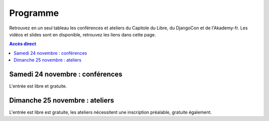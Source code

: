 =========
Programme
=========

Retrouvez en un seul tableau les conférences et ateliers du Capitole du Libre, du DjangoCon et de l'Akademy-fr. 
Les vidéos et slides sont en disponible, retrouvez les liens dans cette page.

.. contents:: Accès direct
    :depth: 2
    :backlinks: none

Samedi 24 novembre : conférences
=================================

L'entrée est libre et gratuite.

.. html::

    <table class="programm">
    <tr>
        <th class="horaires"></th>
        <th class="grand-public"><a href="conferences-grand-public-samedi-24-novembre.html" alt="Conférences grand public">Grand public</a></th>
        <th class="technique"><a href="conferences-techniques-samedi-24-novembre.html" alt="Conférences techniques">Technique</a></th>
        <th colspan=2 class="multimedia"><a href="conferences-multimedia-samedi-24-novembre.html#" alt="Conférences multimedia">Multimedia</a></th>
        <th><a href="conferences-eclair-samedi-24-novembre.html" alt="mini-conférences">Mini conférences</a></th>
        <th colspan=2 class="ubuntuparty">Ubuntu Party</th>
        <th>DjangoCon</th>
        <th>Akademy-fr</th>
	<th>LinuxEdu</th>
    </tr>
    <tr class="odd">
        <th>Salle</th>
        <td>A001</td>
        <td>A002</td>
        <td>A201</td>
        <td>A202</td>
        <td>C002</td>
	<td>C101</td>
	<td>C102</td>
	<td>A203</td>
	<td>C103</td>
	<td>A301</td>
    </tr>
    <tr class="odd">
        <th>11h30<br/>-<br/>12h30</th>
        <td></td>
        <td></td>
        <td></td>
        <td></td>
        <td></td>
        <td></td>
        <td><a href="ubuntu-party-samedi-24-novembre.html#installparty">Install Party Ubuntu</a></td>
        <td><br/><a href="http://rencontres.django-fr.org/2012/tolosa/lightning-talks.html">Lightning talks</a><br/><a href="http://www.toulibre.org/pub/2012-11-24-capitole-du-libre/videos/bryon-buildout.mp4">vidéo 1</a>, <a href="http://rencontres.django-fr.org/2012/tolosa/presentations/lightnings/01-buildout.html">slides</a><br/><a href="http://www.toulibre.org/pub/2012-11-24-capitole-du-libre/videos/narbonne-notifications-asynchrones.mp4">vidéo 2</a>, <a href="http://rencontres.django-fr.org/2012/tolosa/presentations/lightnings/02-tornado.html">slides</a><br/><a href="http://www.toulibre.org/pub/2012-11-24-capitole-du-libre/videos/marandon-mysmeuh.mp4">vidéo 3</a>, <a href="http://rencontres.django-fr.org/2012/tolosa/presentations/lightnings/03-mysmeuh.html">slides</a><br/><a href="http://www.toulibre.org/pub/2012-11-24-capitole-du-libre/videos/bord-neige-freu.mp4">vidéo 4</a>, <a href="http://rencontres.django-fr.org/2012/tolosa/presentations/lightnings/04-neigefreu/index.html">slides</a><br/><a href="http://www.toulibre.org/pub/2012-11-24-capitole-du-libre/videos/agopian-pair-programming.mp4">vidéo 5</a>, <a href="http://tech.novapost.fr/vim-screen-le-pair-prog-des-champions.html">article</a><br/><a href="http://www.toulibre.org/pub/2012-11-24-capitole-du-libre/videos/bryon-valorisez-documentation.mp4">vidéo 6</a>, <a href="http://rencontres.django-fr.org/2012/tolosa/presentations/lightnings/06-documentation.html">slides</a><br/><a href="http://www.toulibre.org/pub/2012-11-24-capitole-du-libre/videos/leplatre-django-carto-vecto.mp4">vidéo 7</a>, <a href="http://rencontres.django-fr.org/2012/tolosa/presentations/confs/07-django-carto-vecto.pdf">slides</a><br/><a href="http://www.toulibre.org/pub/2012-11-24-capitole-du-libre/videos/maupetit-django-magento.mp4">vidéo 8</a>, <a href="http://rencontres.django-fr.org/2012/tolosa/presentations/lightnings/08-magento/index.html">slides</a><br/><a href="http://www.toulibre.org/pub/2012-11-24-capitole-du-libre/videos/hubscher-ionyweb.mp4">vidéo 9</a>, <a href="http://rencontres.django-fr.org/2012/tolosa/presentations/lightnings/09-ionyweb.html">slides</a</td>
        <td></td>
        <td></td>
    </tr>
    <tr class="odd">
        <th>12h30<br/>-<br/>14h</th>
        <td></td>
        <td></td>
        <td></td>
        <td></td>
        <td></td>
        <td></td>
        <td><a href="ubuntu-party-samedi-24-novembre.html#installparty">Install Party Ubuntu</a></td>
        <td></td>
        <td></td>
        <td></td>
    </tr>
    <tr class="odd">
        <th>14h<br/>-<br/>15h</th>
        <td><a href="conferences-grand-public-samedi-24-novembre.html#conf-framasoft">
        Les logiciels libres c'est bien mais c'est trop compliqué pour moi</a><br/>Alexis Kauffmann, Framasoft<br/><a href="http://www.toulibre.org/pub/2012-11-24-capitole-du-libre/videos/kauffmann-ll-bien-mais-trop-complique.mp4">vidéo</a></td>
        <td><a href="conferences-techniques-samedi-24-novembre.html#conf-pile-graphique">Introduction aux GPUs et à la pile graphique Linux</a><br/>Martin Peres<br/><a href="http://www.toulibre.org/pub/2012-11-24-capitole-du-libre/videos/peres-gpu-introduction.mp4">vidéo</a>, <a href="http://www.toulibre.org/pub/2012-11-24-capitole-du-libre/slides/peres-gpu-introduction.pdf">slides</a></td>
        <td><a href="conferences-multimedia-samedi-24-novembre.html#conf-krita">Krita 2.5&nbsp;: Découverte et fonctionnalités</a><br/>David Revoy</a><br/><a href="http://www.toulibre.org/pub/2012-11-24-capitole-du-libre/videos/revoy-krita.mp4">vidéo</a>, <a href="http://www.toulibre.org/pub/2012-11-24-capitole-du-libre/slides/revoy-krita.zip">slides</a></td>
        <td></td>
        <td>
          14h<br/><a href="conferences-eclair-samedi-24-novembre.html#conf-firewall">Réaliser votre firewall, sans aucune connaissance d'iptables</a><br/><i>Frédéric Zulian</i><br/><a href="http://www.toulibre.org/pub/2012-11-24-capitole-du-libre/videos/zulian-firewall-sans-connaitre-iptables.mp4">vidéo</a><br/><br/>
          14h20<br/><a href="conferences-eclair-samedi-24-novembre.html#conf-po4a">po4a, outil de traduction pour la documentation</a><br/><i>Denis Barbier</i><br/><a href="http://www.toulibre.org/pub/2012-11-24-capitole-du-libre/videos/barbier-po4a.mp4">vidéo</a>, <a href="http://www.toulibre.org/pub/2012-11-24-capitole-du-libre/slides/barbier-po4a.pdf">slides</a><br/><br/>
          14h40<br/><a href="conferences-eclair-samedi-24-novembre.html#conf-scapy">Scapy&nbsp;: Easy Packet Handling</a><br/><i>Étienne Maynier</i><br/><a href="http://www.toulibre.org/pub/2012-11-24-capitole-du-libre/videos/maynier-scapy.mp4">vidéo</a>, <a href="http://www.toulibre.org/pub/2012-11-24-capitole-du-libre/slides/maynier-scapy.pdf">slides</a><br/>
        </td>
        <td><a href="ubuntu-party-samedi-24-novembre.html#conf-ubuntu">Présentation "Installation et découverte d'Ubuntu"</a><br/>Fabien Adam</td>
        <td><a href="ubuntu-party-samedi-24-novembre.html#installparty">Install Party Ubuntu</a></td>
        <td>
              14h<br/><a href="http://rencontres.django-fr.org/2012/tolosa/conferences.html#c1">L'infatigable Poney</a><br/>Nicolas Ferrari<br/><a href="http://www.toulibre.org/pub/2012-11-24-capitole-du-libre/videos/ferrari-infatigable-poney.mp4">vidéo</a>, <a href="http://rencontres.django-fr.org/2012/tolosa/presentations/confs/01-alwaysdata/index.html">slides</a><br/><br/>
          14h30<br/><a href="http://rencontres.django-fr.org/2012/tolosa/conferences.html#c2">Retour d'expérience Django à Météo France</a><br/>Fabien Marty<br/><a href="http://www.toulibre.org/pub/2012-11-24-capitole-du-libre/videos/marty-retour-experience-django-meteo-france.mp4">vidéo</a>, <a href="http://rencontres.django-fr.org/2012/tolosa/presentations/confs/02-meteofrance.pdf">slides</a>
            </td>
        <td><a href="http://toulibre.org/akademyfr#conf_communaute">KDE&nbsp;: Communauté, Démocratie et Marketing</a><br/>Kévin Ottens<br/><a href="http://www.toulibre.org/pub/2012-11-24-capitole-du-libre/videos/ottens-kde-communaute-democratie-marketing.mp4">vidéo</a></td>
	<td rowspan="3"><a href="barcamp-linuxedu-samedi-24-novembre.html">BarCamp LinuxEdu</a></td>
    </tr>
    <tr>
        <th>15h<br/>-<br/>16h</th>
        <td><a href="conferences-grand-public-samedi-24-novembre.html#conf-educ-libre">Le libre dans l'éducation. Ses enjeux</a><br/>Jean-Pierre Archambault, EPI<br/><a href="http://www.toulibre.org/pub/2012-11-24-capitole-du-libre/videos/archambault-libre-education-enjeux.mp4">vidéo</a></td>
        <td><a href="conferences-techniques-samedi-24-novembre.html#conf-tetaneutral">Internet haut débit citoyen en zone blanche ADSL&nbsp;: l'expérience de l'association tetaneutral.net</a><br/>Laurent Guerby, Tetaneutral.net<br/><a href="http://www.toulibre.org/pub/2012-11-24-capitole-du-libre/videos/guerby-tetaneutral-net.mp4">vidéo</a>, <a href="http://www.toulibre.org/pub/2012-11-24-capitole-du-libre/slides/guerby-tetaneutral-net.pdf">slides</a></td>
        <td><a href="conferences-multimedia-samedi-24-novembre.html#conf-blender">Conférence Blender</a><br/>François Grassard<br/><a href="http://www.toulibre.org/pub/2012-11-24-capitole-du-libre/videos/grassard-blender.mp4">vidéo</a></td>
        <td><a href="conferences-multimedia-samedi-24-novembre.html#conf-musecore">MuseScore&nbsp;: Accès libre aux partitions, code source de la musique</a><br>Nicolas Froment<br/><a href="http://www.toulibre.org/pub/2012-11-24-capitole-du-libre/videos/froment-musescore.mp4">vidéo</a>, <a href=http://www.toulibre.org/pub/2012-11-24-capitole-du-libre/slides/froment-musescore.pdf">slides</a></td>
        <td>
          15h<br/><a href="conferences-eclair-samedi-24-novembre.html#conf-otb">OTB&nbsp;: Librairie de traitement d'images spatiales</a><br/><i>Manuel Grizonnet</i><br/><a href="http://www.toulibre.org/pub/2012-11-24-capitole-du-libre/videos/grizonnet-otb.mp4">vidéo</a>, <a href="http://www.toulibre.org/pub/2012-11-24-capitole-du-libre/slides/grizonnet-otb.pdf">slides</a><br/><br/>
          15h20<br/><a href="conferences-eclair-samedi-24-novembre.html#conf-diogene">Diogène, logiciel libre de Biométrie et Génétique sous Linux</a><br/><i>Philippe Baradat</i><br/><a href="http://www.toulibre.org/pub/2012-11-24-capitole-du-libre/videos/baradat-diogene.mp4">vidéo</a>, slides <a href="http://www.toulibre.org/pub/2012-11-24-capitole-du-libre/slides/baradat-diogene1.pdf">1</a> <a href="http://www.toulibre.org/pub/2012-11-24-capitole-du-libre/slides/baradat-diogene2.pdf">2</a> <a href="http://www.toulibre.org/pub/2012-11-24-capitole-du-libre/slides/baradat-diogene3.pdf">3</a><br/><br/>
          15h40<br/><a href="conferences-eclair-samedi-24-novembre.html#conf-orekit">Orekit, l'innovation libre comme pari industriel</a><br/><i>Sébastien Dinot</i><br/><a href="http://www.toulibre.org/pub/2012-11-24-capitole-du-libre/videos/dinot-orekit.mp4">vidéo</a>, <a href="http://www.toulibre.org/pub/2012-11-24-capitole-du-libre/slides/dinot-orekit.pdf">slides</a>
        </td>
        <td><a href="ubuntu-party-samedi-24-novembre.html#conf-ubuntu">Présentation "Installation et découverte d'Ubuntu"</a><br/>Fabien Adam</td>
        <td><a href="ubuntu-party-samedi-24-novembre.html#installparty">Install Party Ubuntu</a></td>
        <td>
              15h<br/><a href="http://rencontres.django-fr.org/2012/tolosa/conferences.html#c3">Introduction à Circus, process watcher en Python</a><br/>Alexis Métaireau<br/><a href="http://www.toulibre.org/pub/2012-11-24-capitole-du-libre/videos/metaireau-introduction-circus.mp4">vidéo</a>, <a href="http://alexis.notmyidea.org/circus/">slides</a><br/><br/>
          15h30<br/><a href="http://rencontres.django-fr.org/2012/tolosa/conferences.html#c4">Hacker la démocratie avec le mémoire politique de la Quadrature du Net</a><br/>Laurent Peuch<br/><a href="http://www.toulibre.org/pub/2012-11-24-capitole-du-libre/videos/peuch-hacker-democratie-memoire-politique.mp4">vidéo</a>, <a href="http://rencontres.django-fr.org/2012/tolosa/presentations/confs/04-memopol2.pdf">slides</a><br/>
            </td>
        <td><a href="http://toulibre.org/akademyfr#conf_kdevelop">KDevelop&nbsp;: IDE Tout Terrain</a><br/>Lambert Clara<br/><a href="http://www.toulibre.org/pub/2012-11-24-capitole-du-libre/videos/clara-kdevelop-ide-tout-terrain.mp4">vidéo</a></td>
    </tr>
    <tr class="odd">
        <th>16h<br/>-<br/>17h</th>
        <td><a href="conferences-grand-public-samedi-24-novembre.html#conf-wikimedia">Wikipédia, Wikimédia, et après ?</a><br/>Adrienne Charmet-Alix, Wikimedia France<br/><a href="http://www.toulibre.org/pub/2012-11-24-capitole-du-libre/videos/charmet-alix-wikipedia-wikimedia.mp4">vidéo</a>, <a href="http://www.toulibre.org/pub/2012-11-24-capitole-du-libre/slides/charmet-alix-wikipedia.pdf">slides</a></td>
        <td><a href="conferences-techniques-samedi-24-novembre.html#conf-arm">Improvisation: L'architecture ARM dans le noyau Linux</a><br/>Thomas Petazzoni<br/><strong>Conf de remplacement improvisée</strong><br/><a href="http://www.toulibre.org/pub/2012-11-24-capitole-du-libre/videos/petazzoni-architecture-arm-noyau-linux.mp4">vidéo</a></td>
        <td><a href="conferences-multimedia-samedi-24-novembre.html#conf-html5">HTML5 et ses amis</a><br/>Paul Rouget, Mozilla<br/><a href="http://www.toulibre.org/pub/2012-11-24-capitole-du-libre/videos/rouget-html5-et-ses-amis.mp4">vidéo</a></td>
        <td><a href="conferences-multimedia-samedi-24-novembre.html#conf-moteur-rendu">Les moteurs de rendu libres&nbsp;: vers toujours plus de réalisme ?</a><br/>Henri Hebeisen<br/><a href="http://www.toulibre.org/pub/2012-11-24-capitole-du-libre/videos/hebeisen-moteurs-de-rendu-libres.mp4">vidéo</a></td>
        <td>
          16h<br/><a href="conferences-eclair-samedi-24-novembre.html#conf-opensource">L'Open Source et les éditeurs de logiciel&nbsp;: avantage compétitif agressif ou développement durable?</a><br/><i>Gaël Blondelle</i><br/><a href="http://www.toulibre.org/pub/2012-11-24-capitole-du-libre/videos/blondelle-open-source-editeurs-logiciels.mp4">vidéo</a><br/><br/>
          16h20<br/><a href="conferences-eclair-samedi-24-novembre.html#conf-software-defined-network">Quand le Software prend le contrôle des réseaux et que l’Open Hardware est une solution pour aller plus loin</a><br/><i>Marc Bruyère</i><br/><a href="http://www.toulibre.org/pub/2012-11-24-capitole-du-libre/videos/bruyere-reseaux-open-hardware.mp4">vidéo</a><br/><br/>
          16h40<br/><a href="conferences-eclair-samedi-24-novembre.html#conf-mozilla">C'est quoi Mozilla ?</a><br/><i>Clarista, Théo Chevalier</i><br/><a href="http://www.toulibre.org/pub/2012-11-24-capitole-du-libre/videos/clarista-chevalier-c-est-quoi-mozilla.mp4">vidéo</a><br/><br/>
        </td>
        <td><a href="ubuntu-party-samedi-24-novembre.html#conf-ubuntu">Présentation "Installation et découverte d'Ubuntu"</a><br/>Fabien Adam</td>
        <td><a href="ubuntu-party-samedi-24-novembre.html#installparty">Install Party Ubuntu</a></td>
        <td>
              16h<br/><a href="http://rencontres.django-fr.org/2012/tolosa/conferences.html#c5">Introduction à LiveServerTestCase</a><br/>Julien Phalip<br/><a href="http://www.toulibre.org/pub/2012-11-24-capitole-du-libre/videos/phalip-introduction-liveservertestcase.mp4">vidéo</a>, <a href="http://rencontres.django-fr.org/2012/tolosa/presentations/confs/05-LiveServerTestCase.pdf">slides</a><br/><br/>
          16h30<br/><a href="http://rencontres.django-fr.org/2012/tolosa/conferences.html#c6">Et votre back-office ?</a><br/>Timothée Peignier<br/><a href="http://www.toulibre.org/pub/2012-11-24-capitole-du-libre/videos/peignier-et-votre-back-office.mp4">vidéo</a>, <a href="http://rencontres.django-fr.org/2012/tolosa/presentations/confs/06-backoffice.pdf">slides</a><br/>
            </td>
        <td><a href="http://toulibre.org/akademyfr#conf_traduction">Comment faire des contrôles de qualité d'une traduction ?</a><br/>Sébastien Renard<a href="http://www.toulibre.org/pub/2012-11-24-capitole-du-libre/videos/renard-controles-qualite-traduction.mp4">vidéo</a></td>
        </tr>
        <tr class="odd">
            <th>17h<br/>-<br/>17h30</th>
        <td colspan="10"><b>Pause</b><br/>Dédicace sur le stand <i>Framasoft</i> du livre <a href="http://framabook.org/smartarded-le-cycle-des-noenautes-i">#Smartarded — Le cycle des NoéNautes</a> par son auteur, Pouhiou. Le livre est diffusé sous licence libre CC0 (domaine public volontaire)</td>
    </tr>
    <tr>
        <th>17h30<br/>-<br/>18h30</th>
        <td><a href="conferences-grand-public-samedi-24-novembre.html#conf-open-hardware">Open Hardware&nbsp;: quand le matériel devient libre</a><br/>Sylvain Wallez<br/><a href="http://www.toulibre.org/pub/2012-11-24-capitole-du-libre/videos/wallez-open-hardware.mp4">vidéo</a>, <a href="http://www.toulibre.org/pub/2012-11-24-capitole-du-libre/slides/wallez-open-hardware.pdf">slides</a></td>
        <td><a href="conferences-techniques-samedi-24-novembre.html#conf-git">Pourquoi Git ?</a><br/>Sébastien Douche<br/><a href="http://www.toulibre.org/pub/2012-11-24-capitole-du-libre/videos/douche-pourquoi-git.mp4">vidéo</a></td>
        <td><a href="conferences-multimedia-samedi-24-novembre.html#conf-montage-video">Conférence multimédia&nbsp;:<br> 1, 2, 3, silence, ça tourne sous GNU/Linux...</a><br/>Laurent Bellegarde<br/><a href="http://www.toulibre.org/pub/2012-11-24-capitole-du-libre/videos/bellegarde-silence-ca-tourne-sous-linux.mp4">vidéo</a></td>
        <td><a href="conferences-multimedia-samedi-24-novembre.html#conf-gmic">Le projet G'MIC&nbsp;: Naissance, évolution et démonstration</a><br/>David Tschumperlé<br/><a href="http://www.toulibre.org/pub/2012-11-24-capitole-du-libre/videos/tschumperle-gmic.mp4">vidéo</a>, <a href="http://www.toulibre.org/pub/2012-11-24-capitole-du-libre/slides/tschumperle-gmic.pdf">slides</a></td>
        <td>
	  17h30<br/><a href="conferences-eclair-samedi-24-novembre.html#conf-gcompris">Le logiciel éducatif GCompris fait le plein de nouveautés</a><br/>Bruno Coudoin<br/><a href="http://www.toulibre.org/pub/2012-11-24-capitole-du-libre/videos/coudoin-gcompris-nouveautes.mp4">vidéo</a><br/><br/>
	  17h50<br/><a href="conferences-eclair-samedi-24-novembre.html#conf-videoenpoche">Vidéo en Poche&nbsp;: présentation et état des lieux</a><br/>Rodolphe Village<br/><a href="http://www.toulibre.org/pub/2012-11-24-capitole-du-libre/videos/village-video-en-poche.mp4">vidéo</a><br/><br/>
	  18h10<br/><a href="conferences-eclair-samedi-24-novembre.html#conf-cinemalibre">Vers un système de projection libre pour le cinéma numérique</a><br/>Nicolas Bertrand<br/><a href="http://www.toulibre.org/pub/2012-11-24-capitole-du-libre/videos/bertrand-projection-libre-cinema.mp4">vidéo</a>, <a href="http://www.toulibre.org/pub/2012-11-24-capitole-du-libre/slides/bertrand-cinema-numerique.pdf">slides</a><br/><br/>
        </td>
        <td><a href="ubuntu-party-samedi-24-novembre.html#conf-ubuntu">Présentation "Installation et découverte d'Ubuntu"</a><br/>Fabien Adam</td>
        <td><a href="ubuntu-party-samedi-24-novembre.html#installparty">Install Party Ubuntu</a></td>
        <td>
              17h30<br/><a href="http://rencontres.django-fr.org/2012/tolosa/conferences.html#c7">Django pour les fainéants, le retour</a><br/>Mathieu Agopian<br/><a href="http://www.toulibre.org/pub/2012-11-24-capitole-du-libre/videos/agopian-django-pour-les-faineants.mp4">vidéo</a>, <a href="http://rencontres.django-fr.org/2012/tolosa/presentations/confs/07-faineants/index.html">slides</a><br/><br/>
          18h<br/><a href="http://rencontres.django-fr.org/2012/tolosa/conferences.html#c8">Pourquoi je ne veux plus utiliser Django</a><br/>David Larlet<br/><a href="http://www.toulibre.org/pub/2012-11-24-capitole-du-libre/videos/larlet-pourquoi-je-ne-veux-plus-utiliser-django.mp4">vidéo</a>, <a href="http://rencontres.django-fr.org/2012/tolosa/presentations/confs/08-plusdjango.pdf">slides</a>
            </td>
        <td><a href="http://toulibre.org/akademyfr#conf_debug">Techniques générales de débogage</a><br/>David Faure<br/><a href="http://www.toulibre.org/pub/2012-11-24-capitole-du-libre/videos/faure-techniques-generales-debogage.mp4">vidéo</a></td>
	<td rowspan="2"><a href="barcamp-linuxedu-samedi-24-novembre.html">BarCamp LinuxEdu</a></td>
    </tr>
    <tr class="odd">
        <th>18h30<br/>-<br/>19h30</th>
        <td><a href="conferences-grand-public-samedi-24-novembre.html#conf-liberer-internet">
        Libérer Internet&nbsp;: Sexe, alcool et vie privée</a><br/>Julien Vaubourg et Sébastien Jean, LDN<br/><a href="http://www.toulibre.org/pub/2012-11-24-capitole-du-libre/videos/vaubourg-jean-liberer-internet.mp4">vidéo</a>, <a href="http://www.toulibre.org/pub/2012-11-24-capitole-du-libre/slides/jean-vaubourg-liberer-internet-sexe-alcool-vie-privee.pdf">slides</a></td>
        <td><a href="conferences-techniques-samedi-24-novembre.html#conf-tisseo">Logiciel libre et transport public&nbsp;: l'implication de Tisséo dans la communauté Synthèse</a><br/>Xavier Raffin, Tisséo et Hugues Romain, RCSMobility<br/><a href="http://www.toulibre.org/pub/2012-11-24-capitole-du-libre/videos/raffin-romain-ll-transport-public.mp4">vidéo</a>, <a href="http://www.toulibre.org/pub/2012-11-24-capitole-du-libre/slides/raffin-romain-tisseo-synthese.pdf">slides</a></td>
        <td><a href="conferences-multimedia-samedi-24-novembre.html#conf-archi-libre">Les outils libres pour les métiers de la construction et de l'ingénierie</a><br>Matthieu Dupont de Dinechin<br/><a href="http://www.toulibre.org/pub/2012-11-24-capitole-du-libre/videos/dupont-ll-construction-ingenierie.mp4">vidéo</a></td>
        <td><a href="conferences-multimedia-samedi-24-novembre.html#conf-vlc">VideoLAN et tour d'horizon du Multimedia Libre</a><br/>Jean-Baptiste Kempf<br/><a href="http://www.toulibre.org/pub/2012-11-24-capitole-du-libre/videos/kempf-videolan-multimedia-libre.mp4">vidéo</a></td>
        <td>
          18h30<br/><a href="conferences-eclair-samedi-24-novembre.html#conf-contribuer-mozilla">Comment contribuer à Mozilla</a><br/><i>Clarista, Théo Chevalier</i><br/><a href="http://www.toulibre.org/pub/2012-11-24-capitole-du-libre/videos/clarista-chevalier-contribuer-a-mozilla.mp4">vidéo</a><br/><br/>
          18h50<br/><a href="conferences-eclair-samedi-24-novembre.html#conf-roman-cc-zero">Comment mettre mon roman dans le domaine public a fait de moi un auteur</a><br/><i>Pouhiou</i><br/><a href="http://www.toulibre.org/pub/2012-11-24-capitole-du-libre/videos/pouhiou-roman-domaine-public.mp4">vidéo</a><br/><br/>
          19h10<br/><a href="conferences-eclair-samedi-24-novembre.html#conf-framazic">Framazic, et si on changeait la musique ?</a><br/><i>Framartin</i><br/><a href="http://www.toulibre.org/pub/2012-11-24-capitole-du-libre/videos/framartin-si-on-changeait-la-musique.mp4">vidéo</a><br/><br/>
        </td>
        <td></td>
        <td><a href="ubuntu-party-samedi-24-novembre.html#installparty">Install Party Ubuntu</a></td>
        <td><a href="http://rencontres.django-fr.org/2012/tolosa/">Présentation des sprints</a></td>
        <td><a href="http://toulibre.org/akademyfr#conf_complexite">La complexité informatique</a><br/>Sébastien Renard<br/><a href="http://www.toulibre.org/pub/2012-11-24-capitole-du-libre/videos/renard-complexite-informatique.mp4">vidéo</a></td>
        </tr>
        <tr class="odd">
        <th>19h30<br/>-<br/>20h30</th>
        <td colspan="10">Conférence de clôture: <b>Improvisation sur l'actualité d'Internet, de la défense des libertés fondamentales sur Internet, de la vie, l'univers et tout le reste</b><br/><b>Jérémie Zimmermann, co-fondateur et animateur de la Quadrature du Net</b><br/><a href="http://www.toulibre.org/pub/2012-11-24-capitole-du-libre/videos/zimmermann-improvisation-internet-libertes.mp4">vidéo</a>.</td>
        </tr>
        <tr class="odd">
        <th>20h30<br/>-<br/>21h30</th>
        <td colspan="10">Apéritif de clôture<br/>offert aux participants</td>
        </tr>
        <tr class="odd">
        <th>21h30<br/>-<br/>0h</th>
        <td colspan="10">Repas VIP<br/>(réservé aux intervenants et bénévoles)</td>
    </tr>
    </table>

Dimanche 25 novembre : ateliers
================================

L'entrée est libre est gratuite, les ateliers nécessitent une
inscription préalable, gratuite également.

.. html::

    <table class="programm">
    <tr>
        <th class="horaires"></th>
        <th class="grand-public" colspan="2"><a href="ateliers-grand-public-dimanche-25-novembre.html" alt="ateliers grand public">Grand public</th>
        <th class="technique" colspan="3"><a href="ateliers-techniques-dimanche-25-novembre.html" alt="ateliers techniques">Technique</th>
        <th class="multimedia" colspan="3"><a href="ateliers-multimedia-dimanche-25-novembre.html" alt="atelier multimedia">Multimedia</th>
        <th class="ubuntuparty" colspan="2">Ubuntu Party</th>
        <th class="djangocon">DjangoCon</th>
        <th class="akademyfr" colspan="3">Akademy-fr</th>
    </tr>
    <tr>
        <th>Salle</th>
	<th>C006</th>
	<th>C101</th>
	<th>A001</th>
	<th>A002</th>
	<th>A304</th>
	<th>A201</th>
	<th>A202</th>
	<th>A203</th>
	<th>C101</th>
	<th>C102</th>
	<th>A301, A302</th>
	<th colspan="3">A303</th>
    </tr>
    <tr>
        <th>10h<br/>-<br/>13h</th>
        <td><a href="ateliers-grand-public-dimanche-25-novembre.html#atelier-arduino">Atelier "Arduino&nbsp;: initiation par l'exemple"</a><br/>Rémi Boulle, Patrick Dedieu</td>
        <td><a href="ateliers-grand-public-dimanche-25-novembre.html#atelier-bon-internaute">Atelier "Le bon internaute par la pratique"</a><br/>Julien Vaubourg, Sébastien Jean<br/><a href="http://www.toulibre.org/pub/2012-11-24-capitole-du-libre/slides/jean-vaubourg-bon-internaute-par-la-pratique.pdf">slides</a></td>
        <td><a href="ateliers-techniques-dimanche-25-novembre.html#atelier-git-debutant">Atelier "Débuter avec Git"</a><br/>Sébastien Douche<br/><i><a href="http://toulibre.org/capitoledulibre2012:atelier-git-debutant">inscription</a></i></td>
	<td><a href="ateliers-techniques-dimanche-25-novembre.html#conf-pile-graphique">Conférence "Plongeons dans le pipeline de rendu graphique, et questions/réponses sur la pile graphique"</a><br/>Martin Peres<br/><a href="http://www.toulibre.org/pub/2012-11-24-capitole-du-libre/videos/peres-gpu-details.mp4">vidéo</a>, <a href="http://www.toulibre.org/pub/2012-11-24-capitole-du-libre/slides/peres-gpu-details.pdf">slides</a></td>
        <td><a href="ateliers-techniques-dimanche-25-novembre.html#atelier-openstack">Atelier "A la découverte d'OpenStack, un cloud libre"</a><br/>Christophe Sauthier, Lionel Porcheron</td>
        <td><a href="ateliers-multimedia-dimanche-25-novembre.html#atelier-affiche">Atelier "Mon affiche de A à Z avec des logiciels libres"</a><br/>Antoine Bardelli</td>
        <td><a href="ateliers-multimedia-dimanche-25-novembre.html#atelier-blender">Atelier "Générique / Flying logo explosif avec Blender"</a><br/>François Grassard</td>
        <td><a href="ateliers-multimedia-dimanche-25-novembre.html#atelier-archi-blender">Atelier "Logiciels libres et architecture ?"</a><br/>Matthieu Dupont de Dinechin</td>
        <td></td>
        <td><a href="ubuntu-party-dimanche-25-novembre.html#installparty">Install Party Ubuntu</a></td>
        <td><a href="http://rencontres.django-fr.org/2012/tolosa/">Sprints et ateliers</a></td>
        <td><a href="http://toulibre.org/akademyfr#atelier_ui_clinic">Chirurgie esthétique pour applications KDE</a><br/>Aurélien Gâteau</td>
        <td><a href="http://toulibre.org/akademyfr#atelier_traduction">Mise en pratique des règles de contrôle qualité pour les traductions</a><br/>Sébastien Renard</td>
        <td><a href="http://toulibre.org/akademyfr#atelier_kde">Ateliers KDE</a><br/>Equipe KDE France</td>
    </tr>
    <tr>
        <th>13h<br/>-<br/>14h</th>
        <td colspan="13">Repas<br/>Un repas au tarif de 3 EUR est proposé aux participants, voir <a href="http://toulibre.org/capitoledulibre2012:repas-dimanche-midi">cette page pour s'inscrire</a></td>
    </tr>
    <tr>
        <th>14h<br/>-<br/>17h</th>
        <td><a href="ateliers-grand-public-dimanche-25-novembre.html#atelier-openstreetmap">Atelier "OpenStreetMap&nbsp;: sources de données, JOSM et autres outils du contributeur"</a><br/>Sébastien Dinot</td>
        <td></td>
        <td><a href="ateliers-techniques-dimanche-25-novembre.html#atelier-git-perfectionnement">Atelier "Se perfectionner avec Git"</a><br/>Sébastien Douche</td>
	<td></td>
        <td><a href="ateliers-techniques-dimanche-25-novembre.html#atelier-puppet">Atelier "Passer de 10 à 1000 machines sans effort avec puppet"</a><br/>Christophe Sauthier, Lionel Porcheron</td>
        <td><a href="ateliers-multimedia-dimanche-25-novembre.html#atelier-crea-2d">Atelier "Dessin et création avec MyPaint"</a><br/>David Revoy</td>
        <td class="cancelled"><del><a href="ateliers-multimedia-dimanche-25-novembre.html#atelier-mao">Atelier "M.A.O avec Ardour et ressources sonores ouvertes"</a><br/>François Girault</del><br/><strong>ANNULÉ</strong></td>
        <td><a href="ateliers-multimedia-dimanche-25-novembre.html#atelier-montage-audio-video">Atelier Montage Audio/Vidéo</a><br/>Laurent Bellegarde</td>
        <td><a href="ubuntu-party-dimanche-25-novembre.html#atelier-ubuntu">Atelier "Initiation à Ubuntu Linux"</a><br/>Fabien Adam</td>
        <td><a href="ubuntu-party-dimanche-25-novembre.html#installparty">Install Party Ubuntu</a></td>
        <td><a href="http://rencontres.django-fr.org/2012/tolosa/">Sprints et ateliers</a></td>
        <td colspan="3"><a href="http://toulibre.org/akademyfr#atelier_kde">Ateliers KDE</a><br/>Equipe KDE France</td>
    </tr></table>
